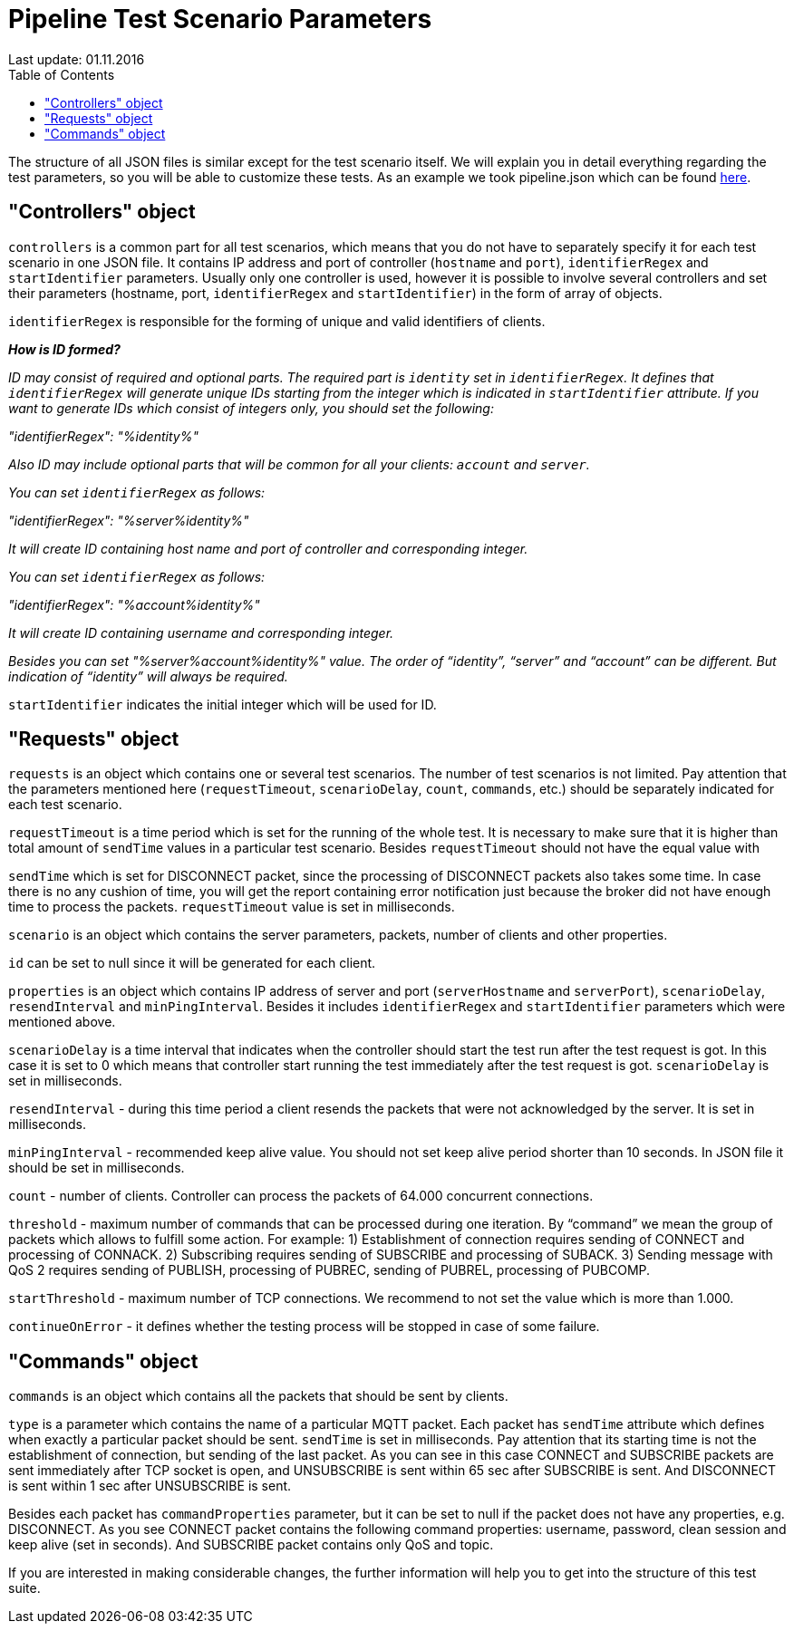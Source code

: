 [[api-docs]]
= Pipeline Test Scenario Parameters
Last update: 01.11.2016
:toc:
:title-logo-image: images/logo_stripe.png

The structure of all JSON files is similar except for the test scenario itself.
We will explain you in detail everything regarding the test parameters, so you will be able to customize these tests. As an example we took pipeline.json which can be found https://github.com/mobius-software-ltd/mqtt-test-suite/blob/master/docs/docs-suite/src/main/asciidoc/samples/pipeline.json[here].

== "Controllers" object

`controllers` is a common part for all test scenarios, which means that you do not have to separately specify it for each test scenario in one JSON file. It contains IP address and port of controller (`hostname` and `port`), `identifierRegex` and `startIdentifier` parameters. Usually only one controller is used, however it is possible to involve several controllers and set their parameters (hostname, port, `identifierRegex` and `startIdentifier`) in the form of array of objects.

`identifierRegex` is responsible for the forming of unique and valid identifiers of clients.

[small]*_How is ID formed?_*

_[small]#ID may consist of required and optional parts. The required part is `identity` set in `identifierRegex`. It defines that `identifierRegex` will generate unique IDs starting from the integer which is indicated in `startIdentifier` attribute. If you want to generate IDs which consist of integers only, you should set the following:#_

_[small]#"identifierRegex": "%identity%"#_

_[small]#Also ID may include optional parts that will be common for all your clients: `account` and `server`.#_

_[small]#You can set `identifierRegex` as follows:#_

_[small]#"identifierRegex": "%server%identity%"#_

_[small]#It will create ID containing host name and port of controller and corresponding integer.#_

_[small]#You can set `identifierRegex` as follows:#_

_[small]#"identifierRegex": "%account%identity%"#_

_[small]#It will create ID containing username and corresponding integer.#_

_[small]#Besides you can set "%server%account%identity%" value. The order of “identity”, “server” and “account” can be different. But indication of “identity” will always be required.#_

`startIdentifier` indicates the initial integer which will be used for ID.

== "Requests" object

`requests` is an object which contains one or several test scenarios. The number of test scenarios is not limited. Pay attention that the parameters mentioned here (`requestTimeout`, `scenarioDelay`, `count`, `commands`, etc.) should be separately indicated for each test scenario.

`requestTimeout` is a time period which is set for the running of the whole test. It is necessary to make sure that it is higher than total amount of `sendTime` values in a particular test scenario. Besides `requestTimeout` should not have the equal value with

`sendTime` which is set for DISCONNECT packet, since the processing of DISCONNECT packets also takes some time. In case there is no any cushion of time, you will get the report containing error notification just because the  broker did not have enough time to process the packets. `requestTimeout` value is set in milliseconds.

`scenario` is an object which contains the server parameters, packets, number of clients and other properties.

`id` can be set to null since it will be generated for each client.

`properties` is an object which contains IP address of server and port (`serverHostname` and `serverPort`), `scenarioDelay`, `resendInterval` and `minPingInterval`. Besides it includes `identifierRegex` and `startIdentifier` parameters which were mentioned above.

`scenarioDelay` is a time interval that indicates when the controller should start the test run after the test request is got. In this case it is set to 0 which means that controller start running the test immediately after the test request is got. `scenarioDelay` is set in milliseconds.

`resendInterval` - during this time period a client resends the packets that were not acknowledged by the server. It is set in milliseconds.

`minPingInterval` - recommended keep alive value. You should not set keep alive period shorter than 10 seconds. In JSON file it should be set in milliseconds.

`count` - number of clients. Controller can process the packets of 64.000 concurrent connections.

`threshold` - maximum number of commands that can be processed during one iteration. By “command” we mean the group of packets which allows to fulfill some action.
For example: 1) Establishment of connection requires sending of CONNECT and processing of CONNACK. 2) Subscribing requires sending of SUBSCRIBE and processing of SUBACK. 3) Sending message with QoS 2 requires sending of PUBLISH,  processing of PUBREC, sending of PUBREL, processing of PUBCOMP.

`startThreshold` - maximum number of TCP connections. We recommend to not set the value which is more than 1.000.

`continueOnError` - it defines whether the testing process will be stopped in case of some failure.

== "Commands" object

`commands` is an object which contains all the packets that should be sent by clients.

`type` is a parameter which contains the name of a particular MQTT packet.
Each packet has `sendTime` attribute which defines when exactly a particular packet should be sent. `sendTime` is set in milliseconds. Pay attention that its starting time is not the establishment of connection, but sending of the last packet. As you can see in this case CONNECT and SUBSCRIBE packets are sent immediately after TCP socket is open, and UNSUBSCRIBE is sent within 65 sec after SUBSCRIBE is sent. And DISCONNECT is sent within 1 sec after UNSUBSCRIBE is sent.

Besides each packet has `commandProperties` parameter, but it can be set to null if the packet does not have any properties, e.g. DISCONNECT. As you see CONNECT packet contains the following command properties: username, password, clean session and keep alive (set in seconds). And SUBSCRIBE packet contains only QoS and topic.

If you are interested in making considerable changes, the further information will help you to get into the structure of this test suite.
